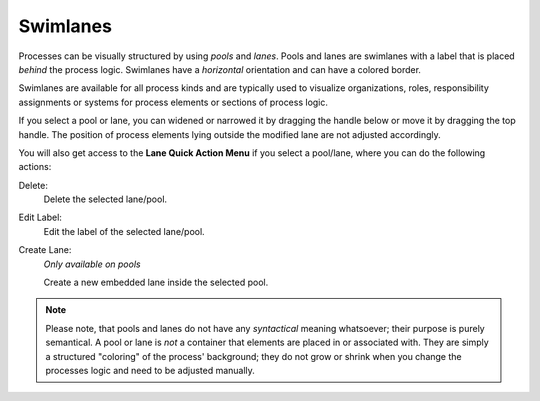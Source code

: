 Swimlanes
---------

.. figure:: /_images/process-editor/swimlanes.png

Processes can be visually structured by using *pools* and *lanes*. Pools and
lanes are swimlanes with a label that is placed *behind* the process logic.
Swimlanes have a *horizontal* orientation and can have a colored border.

Swimlanes are available for all process kinds and are typically used to
visualize organizations, roles, responsibility assignments or systems
for process elements or sections of process logic.

If you select a pool or lane, you can widened or narrowed it by dragging the
handle below or move it by dragging the top handle. The position of process
elements lying outside the modified lane are not adjusted accordingly.

You will also get access to the **Lane Quick Action Menu** if you select a
pool/lane, where you can do the following actions:

Delete:
   Delete the selected lane/pool.

Edit Label:
   Edit the label of the selected lane/pool.

Create Lane:
   *Only available on pools*

   Create a new embedded lane inside the selected pool.

.. note::

   Please note, that pools and lanes do not have any *syntactical*
   meaning whatsoever; their purpose is purely semantical. A pool or
   lane is *not* a container that elements are placed in or associated
   with. They are simply a structured "coloring" of the process'
   background; they do not grow or shrink when you change the processes
   logic and need to be adjusted manually.
